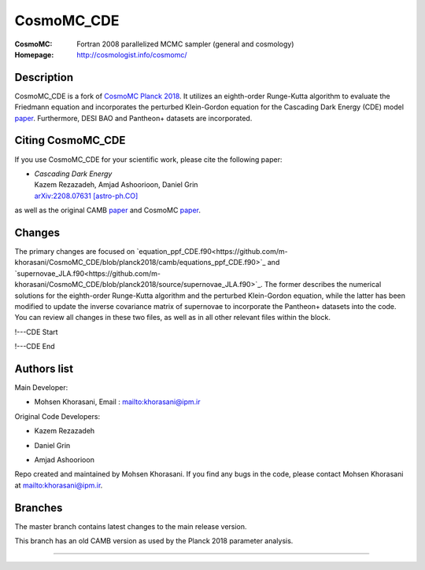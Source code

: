 ===================
CosmoMC_CDE
===================
:CosmoMC:  Fortran 2008 parallelized MCMC sampler (general and cosmology)
:Homepage: http://cosmologist.info/cosmomc/


Description
=============================

CosmoMC_CDE is a fork of `CosmoMC Planck 2018 <https://github.com/cmbant/CosmoMC/tree/planck2018>`_. It utilizes an eighth-order Runge-Kutta algorithm to evaluate the Friedmann equation and incorporates the perturbed Klein-Gordon equation for the Cascading Dark Energy (CDE) model `paper <https://arxiv.org/pdf/2208.07631>`_. Furthermore, DESI BAO and Pantheon+ datasets are incorporated.  


Citing CosmoMC_CDE
=============================

If you use CosmoMC_CDE for your scientific work, please cite the following paper:

-   | *Cascading Dark Energy* 

    | Kazem Rezazadeh, Amjad Ashoorioon, Daniel Grin

    | `arXiv:2208.07631 [astro-ph.CO] <https://arxiv.org/pdf/2208.07631>`_

as well as the original CAMB `paper <https://arxiv.org/abs/astro-ph/9911177>`_ and CosmoMC `paper <https://arxiv.org/abs/astro-ph/0205436>`_.




Changes
=============================

The primary changes are focused on `equation_ppf_CDE.f90<https://github.com/m-khorasani/CosmoMC_CDE/blob/planck2018/camb/equations_ppf_CDE.f90>`_ and `supernovae_JLA.f90<https://github.com/m-khorasani/CosmoMC_CDE/blob/planck2018/source/supernovae_JLA.f90>`_. The former describes the numerical solutions for the eighth-order Runge-Kutta algorithm and the perturbed Klein-Gordon equation, while the latter has been modified to update the inverse covariance matrix of supernovae to incorporate the Pantheon+ datasets into the code. You can review all changes in these two files, as well as in all other relevant files within the block.

!---CDE Start

!---CDE End

Authors list
=============================
Main Developer:

- Mohsen Khorasani, Email : `<khorasani@ipm.ir>`_

Original Code Developers:

- Kazem Rezazadeh

* Daniel Grin

+ Amjad Ashoorioon

Repo created and maintained by Mohsen Khorasani. If you find any bugs in the code, please contact Mohsen Khorasani at `<khorasani@ipm.ir>`_. 

Branches
=============================

The master branch contains latest changes to the main release version.

.. image:: https://secure.travis-ci.org/cmbant/CosmoMC.png?branch=master
  :target: https://secure.travis-ci.org/cmbant/CosmoMC/builds

This branch has an old CAMB version as used by the Planck 2018 parameter analysis.

=============

.. raw:: html

    <a href="http://www.sussex.ac.uk/astronomy/"><img src="https://cdn.cosmologist.info/antony/Sussex.png" height="170px"></a>
    <a href="http://erc.europa.eu/"><img src="https://erc.europa.eu/sites/default/files/content/erc_banner-vertical.jpg" height="200px"></a>
